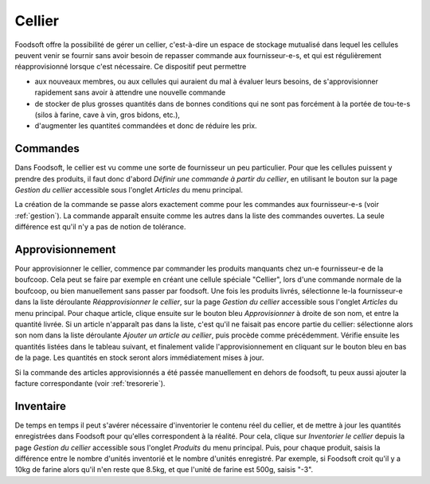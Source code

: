 ========
Cellier
========

Foodsoft offre la possibilité de gérer un cellier, c'est-à-dire un espace de stockage mutualisé dans lequel les cellules peuvent venir se fournir sans avoir besoin de repasser commande aux fournisseur-e-s, et qui est régulièrement réapprovisionné lorsque c'est nécessaire.
Ce dispositif peut permettre

- aux nouveaux membres, ou aux cellules qui auraient du mal à évaluer leurs besoins, de s'approvisionner rapidement sans avoir à attendre une nouvelle commande
- de stocker de plus grosses quantités dans de bonnes conditions qui ne sont pas forcément à la portée de tou-te-s (silos à farine, cave à vin, gros bidons, etc.),
- d'augmenter les quantiteś commandées et donc de réduire les prix.

Commandes
=========

Dans Foodsoft, le cellier est vu comme une sorte de fournisseur un peu particulier.
Pour que les cellules puissent y prendre des produits,
il faut donc d'abord *Définir une commande à partir du cellier*,
en utilisant le bouton sur la page *Gestion du cellier* accessible sous l'onglet *Articles* du menu principal.

La création de la commande se passe alors exactement comme pour les commandes aux fournisseur-e-s (voir :ref:`gestion`).
La commande apparaît ensuite comme les autres dans la liste des commandes ouvertes.
La seule différence est qu'il n'y a pas de notion de tolérance.

Approvisionnement
=================

Pour approvisionner le cellier, commence par commander les produits manquants chez un-e fournisseur-e de la boufcoop. Cela peut se faire par exemple en créant une cellule spéciale "Cellier", lors d'une commande normale de la boufcoop, ou bien manuellement sans passer par foodsoft.
Une fois les produits livrés, sélectionne le-la fournisseur-e dans la liste déroulante *Réapprovisionner le cellier*, sur la page *Gestion du cellier* accessible sous l'onglet *Articles* du menu principal.
Pour chaque article, clique ensuite sur le bouton bleu *Approvisionner* à droite de son nom, et entre la quantité livrée.
Si un article n'apparaît pas dans la liste, c'est qu'il ne faisait pas encore partie du cellier: sélectionne alors son nom dans la liste déroulante *Ajouter un article au cellier*, puis procède comme précédemment.
Vérifie ensuite les quantités listées dans le tableau suivant, et finalement valide l'approvisionnement en cliquant sur le bouton bleu en bas de la page.
Les quantités en stock seront alors immédiatement mises à jour.

Si la commande des articles approvisionnés a été passée manuellement en dehors de foodsoft, tu peux aussi ajouter la facture correspondante (voir :ref:`tresorerie`).

Inventaire
==========

De temps en temps il peut s'avérer nécessaire d'inventorier le contenu réel du cellier, et de mettre à jour les quantités enregistrées dans Foodsoft pour qu'elles correspondent à la réalité.
Pour cela, clique sur *Inventorier le cellier* depuis la page *Gestion du cellier* accessible sous l'onglet *Produits* du menu principal.
Puis, pour chaque produit, saisis la différence entre le nombre d'unités inventorié et le nombre d'unités enregistré.
Par exemple, si Foodsoft croit qu'il y a 10kg de farine alors qu'il n'en reste que 8.5kg, et que l'unité de farine est 500g, saisis "-3".




